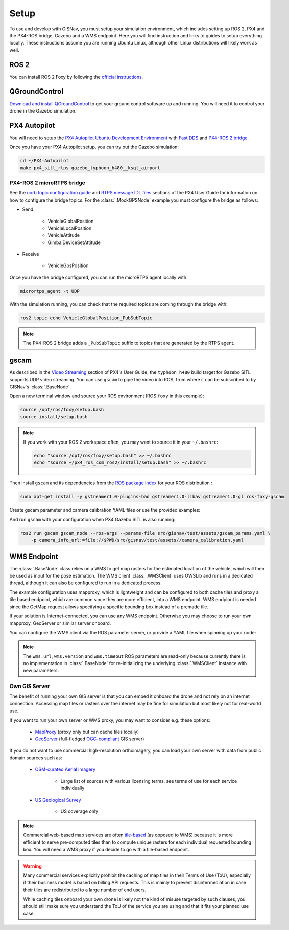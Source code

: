 **************************************************
Setup
**************************************************
To use and develop with GISNav, you must setup your simulation environment, which includes setting up ROS 2, PX4 and
the PX4-ROS bridge, Gazebo and a WMS endpoint. Here you will find instruction and links to guides to setup everything
locally. These instructions assume you are running Ubuntu Linux, although other Linux distributions will likely work as
well.

.. _ROS 2:

ROS 2
===================================================
You can install ROS 2 Foxy by following the
`official instructions <https://docs.ros.org/en/foxy/Installation/Ubuntu-Install-Debians.html>`_.

.. _QGroundControl:

QGroundControl
===================================================
`Download and install QGroundControl <https://docs.qgroundcontrol.com/master/en/getting_started/quick_start.html>`_ to
get your ground control software up and running. You will need it to control your drone in the Gazebo simulation.


PX4 Autopilot
===================================================

You will need to setup the
`PX4 Autopilot Ubuntu Development Environment <https://docs.px4.io/master/en/simulation/ros_interface.html>`_ with
`Fast DDS <https://docs.px4.io/v1.12/en/dev_setup/fast-dds-installation.html>`_ and
`PX4-ROS 2 bridge <https://docs.px4.io/v1.12/en/ros/ros2_comm.html>`_.

Once you have your PX4 Autopilot setup, you can try out the Gazebo simulation:

.. code-block:: bash

    cd ~/PX4-Autopilot
    make px4_sitl_rtps gazebo_typhoon_h480__ksql_airport


PX4-ROS 2 microRTPS bridge
---------------------------------------------------
See the
`uorb topic configuration guide <https://docs.px4.io/v1.12/en/middleware/micrortps.html#supported-uorb-messages>`_ and
`RTPS message IDL files <https://docs.px4.io/v1.12/en/middleware/micrortps_manual_code_generation.html#rtps-message-idl-files>`_
sections of the PX4 User Guide for information on how to configure the bridge topics. For the :class:`.MockGPSNode`
example you must configure the bridge as follows:

* Send

    * VehicleGlobalPosition
    * VehicleLocalPosition
    * VehicleAttitude
    * GimbalDeviceSetAttitude

* Receive

    * VehicleGpsPosition

Once you have the bridge configured, you can run the microRTPS agent locally with:

.. code-block:: bash

    micrortps_agent -t UDP

With the simulation running, you can check that the required topics are coming through the bridge with:

.. code-block:: bash

    ros2 topic echo VehicleGlobalPosition_PubSubTopic

.. note::
    The PX4-ROS 2 bridge adds a ``_PubSubTopic`` suffix to topics that are generated by the RTPS agent.


gscam
===================================================
As described in the `Video Streaming <https://docs.px4.io/master/en/simulation/gazebo.html#video-streaming>`_ section
of PX4's User Guide, the ``typhoon_h480`` build target for Gazebo SITL supports UDP video streaming. You can use
``gscam`` to pipe the video into ROS, from where it can be subscribed to by GISNav's :class:`.BaseNode`.

Open a new terminal window and source your ROS environment (ROS ``foxy`` in this example):

.. code-block:: bash

    source /opt/ros/foxy/setup.bash
    source install/setup.bash

.. note::
    If you work with your ROS 2 workspace often, you may want to source it in your ``~/.bashrc``:

    .. code-block:: bash

        echo "source /opt/ros/foxy/setup.bash" >> ~/.bashrc
        echo "source ~/px4_ros_com_ros2/install/setup.bash" >> ~/.bashrc

Then install ``gscam`` and its dependencies from the
`ROS package index <https://index.ros.org/p/gscam/github-ros-drivers-gscam/>`_ for your ROS distribution :

.. code-block:: bash

    sudo apt-get install -y gstreamer1.0-plugins-bad gstreamer1.0-libav gstreamer1.0-gl ros-foxy-gscam


Create gscam parameter and camera calibration YAML files or use the provided examples:

.. code-block:: yaml
    :caption: test/assets/gscam_params.yaml

    gscam_publisher:
      ros__parameters:
        gscam_config: >
          gst-launch-1.0 udpsrc uri=udp://127.0.0.1:5600 !
          application/x-rtp,media=video,clock-rate=90000,encoding-name=H264 !
          rtph264depay ! h264parse ! avdec_h264 ! videoconvert
        preroll: False
        use_gst_timestamps: True
        frame_id: 'mono'
        image_encoding: 'rgb8'  # Does not support bgr8, handle this downstream

.. code-block:: yaml
    :caption: test/assets/camera_calibration.yaml

    image_width: 640
    image_height: 360
    camera_name: cgo3
    camera_matrix:
      rows: 3
      cols: 3
      data: [205.46963709898583, 0, 320, 0, 205.46963709898583, 180, 0, 0, 1]
    distortion_model: plumb_bob
    distortion_coefficients:
      rows: 1
      cols: 5
      data: [0, 0, 0, 0, 0]
    rectification_matrix:
      rows: 3
      cols: 3
      data: [1, 0, 0, 0, 1, 0, 0, 0, 1]
    projection_matrix:
      rows: 3
      cols: 4
      data: [1, 0, 0, 0, 0, 1, 0, 0, 0, 0, 1, 0]

.. seealso::
    See the
    `How to Calibrate a Monocular Camera <https://wiki.ros.org/camera_calibration/Tutorials/MonocularCalibration>`_
    ROS tutorial on how to create a camera calibration file if you do not want to use the example file


And run ``gscam`` with your configuration when PX4 Gazebo SITL is also running:

.. code-block:: bash

    ros2 run gscam gscam_node --ros-args --params-file src/gisnav/test/assets/gscam_params.yaml \
        -p camera_info_url:=file://$PWD/src/gisnav/test/assets//camera_calibration.yaml


.. _`WMS endpoint`:

WMS Endpoint
===================================================
The :class:`.BaseNode` class relies on a WMS to get map rasters for the estimated location of the vehicle, which will
then be used as input for the pose estimation. The WMS client :class:`.WMSClient` uses OWSLib and runs in a dedicated
thread, although it can also be configured to run in a dedicated process.

The example configuration uses mapproxy, which is lightweight and can be configured to both cache tiles and proxy a tile
based endpoint, which are common since they are more efficient, into a WMS endpoint. WMS endpiont is needed since the
GetMap request allows specifying a specific bounding box instead of a premade tile.

If your solution is Internet-connected, you can use any WMS endpoint. Otherwise you may choose to run your own mapproxy,
GeoServer or similar server onboard.

You can configure the WMS client via the ROS parameter server, or provide a YAML file when spinning up your node:

.. code-block:: yaml
    :caption: Example YAML configuration of wms ROS parameters

    my_node:
      ros__parameters:
        wms:
          url: 'http://localhost:8080/wms'
          version: '1.1.1'
          layers: ['Imagery']
          srs: 'EPSG:4326'  # don't change this setting, internal logic may often implicitly assume EPSG:4326
          request_timeout: 10
          image_format: 'image/jpeg'

.. note::
    The ``wms.url``, ``wms.version`` and ``wms.timeout`` ROS parameters are read-only because currently there is no
    implementation in :class:`.BaseNode` for re-initializing the underlying :class:`.WMSClient` instance with new
    parameters.


Own GIS Server
----------------------------------------------------
The benefit of running your own GIS server is that you can embed it onboard the drone and not rely on an internet
connection. Accessing map tiles or rasters over the internet may be fine for simulation but most likely not for
real-world use.

If you want to run your own server or WMS proxy, you may want to consider e.g. these options:

    * `MapProxy <https://mapproxy.org/>`_ (proxy only but can cache tiles locally)
    * `GeoServer <https://geoserver.org/>`_ (full-fledged `OGC-compliant <https://en.wikipedia.org/wiki/Open_Geospatial_Consortium>`_ GIS server)

If you do not want to use commercial high-resolution orthoimagery, you can load your own server with data from public
domain sources such as:

    * `OSM-curated Aerial Imagery <https://wiki.openstreetmap.org/wiki/Aerial_imagery>`_

        * Large list of sources with various licensing terms, see terms of use for each service individually

    * `US Geological Survey <https://www.usgs.gov/programs/national-geospatial-program/imagery>`_

        * US coverage only

.. note::
    Commercial web-based map services are often
    `tile-based <https://wiki.openstreetmap.org/wiki/Slippy_map_tilenames>`_ (as opposed to WMS) because it is more
    efficient to serve pre-computed tiles than to compute unique rasters for each individual requested bounding box.
    You will need a WMS proxy if you decide to go with a tile-based endpoint.


.. warning::
    Many commercial services explicitly prohibit the caching of map tiles in their Terms of Use (ToU), especially if
    their business model is based on billing API requests. This is mainly to prevent disintermediation in case their
    tiles are redistributed to a large number of end users.

    While caching tiles onboard your own drone is likely not the kind of misuse targeted by such clauses, you should
    still make sure you understand the ToU of the service you are using and that it fits your planned use case.


.. seealso::
    You may want to learn `GDAL <https://gdal.org/>`_ to process your downloaded geospatial products to a format that is
    understood by your chosen GIS server.

